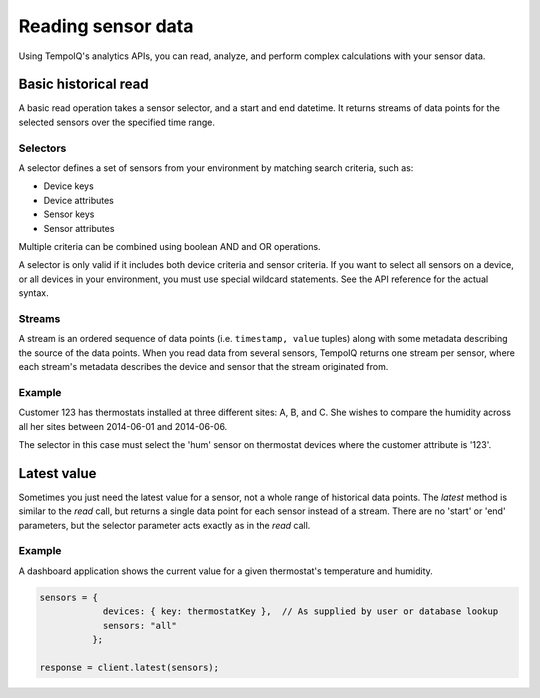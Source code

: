 Reading sensor data
===================

Using TempoIQ's analytics APIs, you can read, analyze, and perform complex
calculations with your sensor data.

Basic historical read
---------------------

A basic read operation takes a sensor selector, and a start and end datetime.
It returns streams of data points for the selected sensors over the specified time
range.

.. todo:: schematic diagram of relationship between selectors, streams, sensors, and a read request


Selectors
~~~~~~~~~

A selector defines a set of sensors from your environment by matching
search criteria, such as:

* Device keys
* Device attributes
* Sensor keys
* Sensor attributes

Multiple criteria can be combined using boolean AND and OR operations.

A selector is only valid if it includes both device criteria and sensor criteria.
If you want to select all sensors on a device, or all devices in your environment,
you must use special wildcard statements. See the API reference for the actual syntax.


Streams
~~~~~~~

A stream is an ordered sequence of data points (i.e. ``timestamp, value`` tuples)
along with some metadata describing the source of the data points.
When you read data from several sensors, TempoIQ returns one stream per sensor,
where each stream's metadata describes the device and sensor that the stream
originated from.


Example
~~~~~~~
Customer 123 has thermostats installed at three different sites: A, B, and C.
She wishes to compare the humidity across all her sites between 2014-06-01 and 2014-06-06.

The selector in this case must select the 'hum' sensor on thermostat devices where
the customer attribute is '123'.

.. snippet-display:: read-data


Latest value
------------

Sometimes you just need the latest value for a sensor, not a whole range of historical data points.
The `latest` method is similar to the `read` call, but returns a single data point
for each sensor instead of a stream. There are no 'start' or 'end' parameters, but
the selector parameter acts exactly as in the `read` call.

Example
~~~~~~~
A dashboard application shows the current value for a given thermostat's temperature
and humidity.

.. code-block:: javascript

    sensors = {
                devices: { key: thermostatKey },  // As supplied by user or database lookup
                sensors: "all"
              };

    response = client.latest(sensors);
